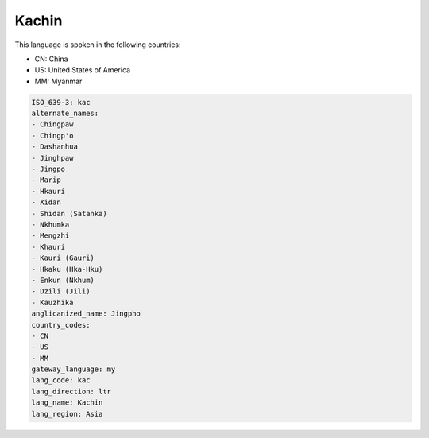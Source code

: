 .. _kac:

Kachin
======

This language is spoken in the following countries:

* CN: China
* US: United States of America
* MM: Myanmar

.. code-block:: yaml

    ISO_639-3: kac
    alternate_names:
    - Chingpaw
    - Chingp'o
    - Dashanhua
    - Jinghpaw
    - Jingpo
    - Marip
    - Hkauri
    - Xidan
    - Shidan (Satanka)
    - Nkhumka
    - Mengzhi
    - Khauri
    - Kauri (Gauri)
    - Hkaku (Hka-Hku)
    - Enkun (Nkhum)
    - Dzili (Jili)
    - Kauzhika
    anglicanized_name: Jingpho
    country_codes:
    - CN
    - US
    - MM
    gateway_language: my
    lang_code: kac
    lang_direction: ltr
    lang_name: Kachin
    lang_region: Asia
    
